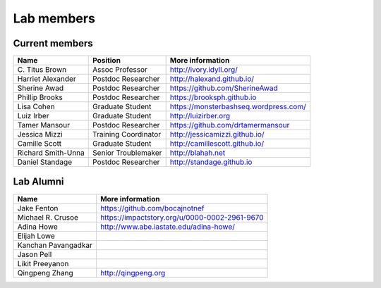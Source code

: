 Lab members
===========

.. pls be alphabetical, tho I suppose you should leave my name first? --titus

Current members
---------------

=======================  ============================   =================================
Name                     Position                       More information
=======================  ============================   =================================
\C. Titus Brown          Assoc Professor                http://ivory.idyll.org/
Harriet Alexander        Postdoc Researcher             http://halexand.github.io/
Sherine Awad             Postdoc Researcher             https://github.com/SherineAwad
Phillip Brooks           Postdoc Researcher             https://brooksph.github.io
Lisa Cohen               Graduate Student               https://monsterbashseq.wordpress.com/
Luiz Irber               Graduate Student               http://luizirber.org
Tamer Mansour            Postdoc Researcher             https://github.com/drtamermansour
Jessica Mizzi            Training Coordinator           http://jessicamizzi.github.io/
Camille Scott            Graduate Student               http://camillescott.github.io/
Richard Smith-Unna       Senior Troublemaker            http://blahah.net
Daniel Standage          Postdoc Researcher             http://standage.github.io
=======================  ============================   =================================

Lab Alumni
----------

.. pls be alphabetical

=======================  =================================
Name                     More information
=======================  =================================
Jake Fenton              https://github.com/bocajnotnef
Michael R. Crusoe        https://impactstory.org/u/0000-0002-2961-9670
Adina Howe               http://www.abe.iastate.edu/adina-howe/
Elijah Lowe
Kanchan Pavangadkar
Jason Pell
Likit Preeyanon
Qingpeng Zhang           http://qingpeng.org
=======================  =================================
